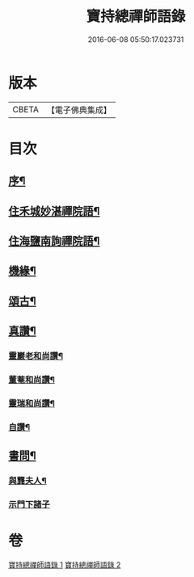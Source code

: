 #+TITLE: 寶持總禪師語錄 
#+DATE: 2016-06-08 05:50:17.023731

* 版本
 |     CBETA|【電子佛典集成】|

* 目次
** [[file:KR6q0485_001.txt::001-0705a1][序¶]]
** [[file:KR6q0485_001.txt::001-0705c4][住禾城妙湛禪院語¶]]
** [[file:KR6q0485_001.txt::001-0707a15][住海鹽南詢禪院語¶]]
** [[file:KR6q0485_002.txt::002-0709b3][機緣¶]]
** [[file:KR6q0485_002.txt::002-0710c16][頌古¶]]
** [[file:KR6q0485_002.txt::002-0712c22][真讚¶]]
*** [[file:KR6q0485_002.txt::002-0712c23][靈巖老和尚讚¶]]
*** [[file:KR6q0485_002.txt::002-0712c27][董菴和尚讚¶]]
*** [[file:KR6q0485_002.txt::002-0712c30][靈瑞和尚讚¶]]
*** [[file:KR6q0485_002.txt::002-0713a6][自讚¶]]
** [[file:KR6q0485_002.txt::002-0713a15][書問¶]]
*** [[file:KR6q0485_002.txt::002-0713a16][與龔夫人¶]]
*** [[file:KR6q0485_002.txt::002-0713a30][示門下諸子]]

* 卷
[[file:KR6q0485_001.txt][寶持總禪師語錄 1]]
[[file:KR6q0485_002.txt][寶持總禪師語錄 2]]

